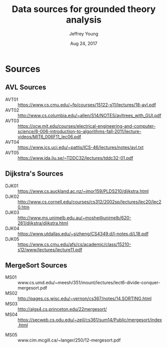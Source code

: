 #+AUTHOR: Jeffrey Young
#+TITLE: Data sources for grounded theory analysis
#+DATE: Aug 24, 2017

# Fix the margins
#+LATEX_HEADER: \usepackage[margin=1in]{geometry}
#+LATEX_HEADER: \usepackage{amssymb}

# Remove section numbers, no table of contents
#+OPTIONS: toc:nil
#+options: num:nil

# Set the article class
#+LaTeX_CLASS: article
#+LaTeX_CLASS_OPTIONS: [10pt, letterpaper]

* Sources 

** AVL Sources
   - AVT01 :: https://www.cs.cmu.edu/~fp/courses/15122-s11/lectures/18-avl.pdf
   - AVT02 :: http://www.cs.columbia.edu/~allen/S14/NOTES/avltrees_with_GUI.pdf
   - AVT03 :: https://ocw.mit.edu/courses/electrical-engineering-and-computer-science/6-006-introduction-to-algorithms-fall-2011/lecture-videos/MIT6_006F11_lec06.pdf
   - AVT04 :: https://www.ics.uci.edu/~pattis/ICS-46/lectures/notes/avl.txt
   - AVT05 :: https://www.ida.liu.se/~TDDC32/lectures/tddc32-01.pdf

** Dijkstra's Sources
	 - DJK01 :: https://www.cs.auckland.ac.nz/~jmor159/PLDS210/dijkstra.html	 	 
	 - DJK02 :: http://www.cs.cornell.edu/courses/cs312/2002sp/lectures/lec20/lec20.htm	 	 
	 - DJK03 :: http://www.ms.unimelb.edu.au/~moshe@unimelb/620-261/dijkstra/dijkstra.html	 	 
	 - DJK04 :: https://www.utdallas.edu/~sizheng/CS4349.d/l-notes.d/L18.pdf
	 - DJK05 :: https://www.cs.cmu.edu/afs/cs/academic/class/15210-s12/www/lectures/lecture11.pdf

** MergeSort Sources
	 - MS01 :: www.cs.umd.edu/~meesh/351/mount/lectures/lect6-divide-conquer-mergesort.pdf
	 - MS02 :: http://pages.cs.wisc.edu/~vernon/cs367/notes/14.SORTING.html	 	 
	 - MS03 :: http://algs4.cs.princeton.edu/22mergesort/	 	 
	 - MS04 :: https://secweb.cs.odu.edu/~zeil/cs361/sum14/Public/mergesort/index.html
   - MS05 :: www.cim.mcgill.ca/~langer/250/12-mergesort.pdf
